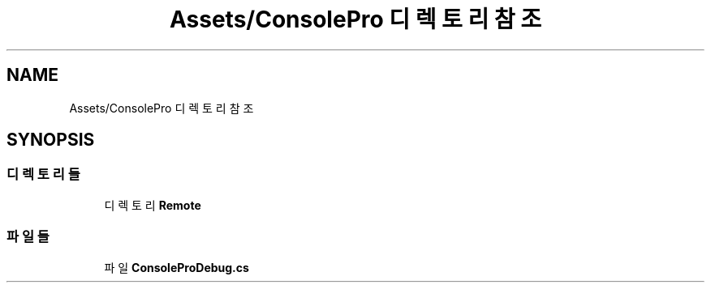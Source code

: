 .TH "Assets/ConsolePro 디렉토리 참조" 3 "금 6월 24 2022" "Version 1.0" "Unity 3D Game Doxygen" \" -*- nroff -*-
.ad l
.nh
.SH NAME
Assets/ConsolePro 디렉토리 참조
.SH SYNOPSIS
.br
.PP
.SS "디렉토리들"

.in +1c
.ti -1c
.RI "디렉토리 \fBRemote\fP"
.br
.in -1c
.SS "파일들"

.in +1c
.ti -1c
.RI "파일 \fBConsoleProDebug\&.cs\fP"
.br
.in -1c
